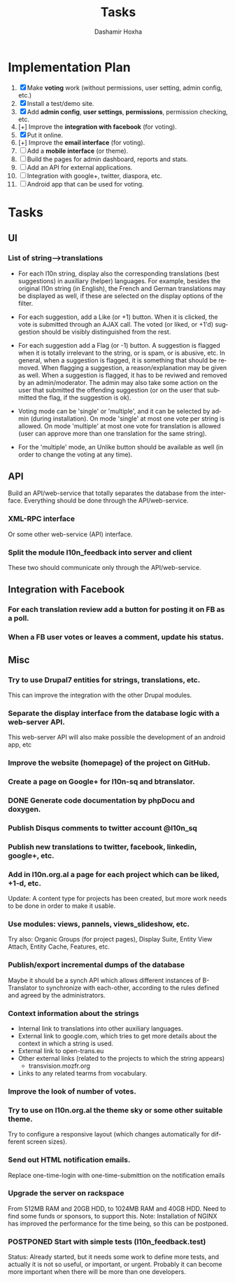 #+TITLE:     Tasks
#+AUTHOR:    Dashamir Hoxha
#+EMAIL:     dashohoxha@gmail.com
#+DESCRIPTION:
#+KEYWORDS:
#+LANGUAGE:  en
#+OPTIONS:   H:3 num:t toc:t \n:nil @:t ::t |:t ^:nil -:t f:t *:t <:t
#+OPTIONS:   TeX:t LaTeX:nil skip:nil d:nil todo:t pri:nil tags:not-in-toc
#+INFOJS_OPT: view:overview toc:t ltoc:t mouse:#aadddd buttons:0 path:org-info.js

* Implementation Plan
  1. [X] Make *voting* work (without permissions, user setting, admin
     config, etc.)
  2. [X] Install a test/demo site.
  3. [X] Add *admin config*, *user settings*, *permissions*,
     permission checking, etc.
  4. [+] Improve the *integration with facebook* (for voting).
  5. [X] Put it online.
  6. [+] Improve the *email interface* (for voting).
  7. [ ] Add a *mobile interface* (or theme).
  8. [ ] Build the pages for admin dashboard, reports and stats.
  9. [ ] Add an API for external applications.
  10. [ ] Integration with google+, twitter, diaspora, etc.
  11. [ ] Android app that can be used for voting.

* Tasks

** UI

*** List of *string-->translations*
    + For each l10n string, display also the corresponding translations
      (best suggestions) in auxiliary (helper) languages. For example,
      besides the original l10n string (in English), the French and German
      translations may be displayed as well, if these are selected on
      the display options of the filter.

    + For each suggestion, add a Like (or +1) button. When it is clicked,
      the vote is submitted through an AJAX call. The voted (or liked,
      or +1'd) suggestion should be visibly distinguished from the rest.
    + For each suggestion add a Flag (or -1) button. A suggestion is flagged
      when it is totally irrelevant to the string, or is spam, or is abusive, etc.
      In general, when a suggestion is flagged, it is something that should be
      removed. When flagging a suggestion, a reason/explanation may be given as
      well. When a suggestion is flagged, it has to be reviwed and removed
      by an admin/moderator. The admin may also take some action on the user that
      submitted the offending suggestion (or on the user that submitted the flag,
      if the suggestion is ok).

    + Voting mode can be 'single' or 'multiple', and it can be selected by admin
      (during installation). On mode 'single' at most one vote per string is allowed.
      On mode 'multiple' at most one vote for translation is allowed (user can
      approve more than one translation for the same string).
    + For the 'multiple' mode, an Unlike button should be available as well (in order
      to change the voting at any time).

** API

   Build an API/web-service that totally separates the database from
   the interface. Everything should be done through the
   API/web-service.

*** XML-RPC interface
    Or some other web-service (API) interface.

*** Split the module l10n_feedback into server and client
    These two should communicate only through the API/web-service.

** Integration with Facebook
*** For each translation review add a button for posting it on FB as a poll.
*** When a FB user votes or leaves a comment, update his status.


** Misc

*** Try to use Drupal7 entities for strings, translations, etc.
    This can improve the integration with the other Drupal modules.

*** Separate the display interface from the database logic with a web-server API.
    This web-server API will also make possible the development
    of an android app, etc

*** Improve the website (homepage) of the project on GitHub.
*** Create a page on Google+ for l10n-sq and btranslator.
*** DONE Generate code documentation by phpDocu and doxygen.
*** Publish Disqus comments to twitter account @l10n_sq
*** Publish new translations to twitter, facebook, linkedin, google+, etc.

*** Add in l10n.org.al a page for each project which can be liked, +1-d, etc.
    Update: A content type for projects has been created, but more work
    needs to be done in order to make it usable.
*** Use modules: views, pannels, views_slideshow, etc.
    Try also: Organic Groups (for project pages), Display Suite,
    Entity View Attach, Entity Cache, Features, etc.

*** Publish/export incremental dumps of the database
    Maybe it should be a synch API which allows different instances of
    B-Translator to synchronize with each-other, according to the
    rules defined and agreed by the administrators.

*** Context information about the strings
    - Internal link to translations into other auxiliary languages.
    - External link to google.com, which tries to get more details
      about the context in which a string is used.
    - External link to open-trans.eu
    - Other external links (related to the projects to which the
      string appears)
      + transvision.mozfr.org
    - Links to any related tearms from vocabulary.

*** Improve the look of number of votes.

*** Try to use on l10n.org.al the theme sky or some other suitable theme.
    Try to configure a responsive layout (which changes automatically
    for different screen sizes).

*** Send out HTML notification emails.
    Replace one-time-login with one-time-submittion on the
    notification emails

*** Upgrade the server on rackspace
    From 512MB RAM and 20GB HDD, to 1024MB RAM and 40GB HDD.
    Need to find some funds or sponsors, to support this.
    Note: Installation of NGINX has improved the performance
          for the time being, so this can be postponed.

*** POSTPONED Start with simple tests (l10n_feedback.test)
    Status: Already started, but it needs some work to define
            more tests, and actually it is not so useful,
            or important, or urgent. Probably it can become
            more important when there will be more than one
            developers.
